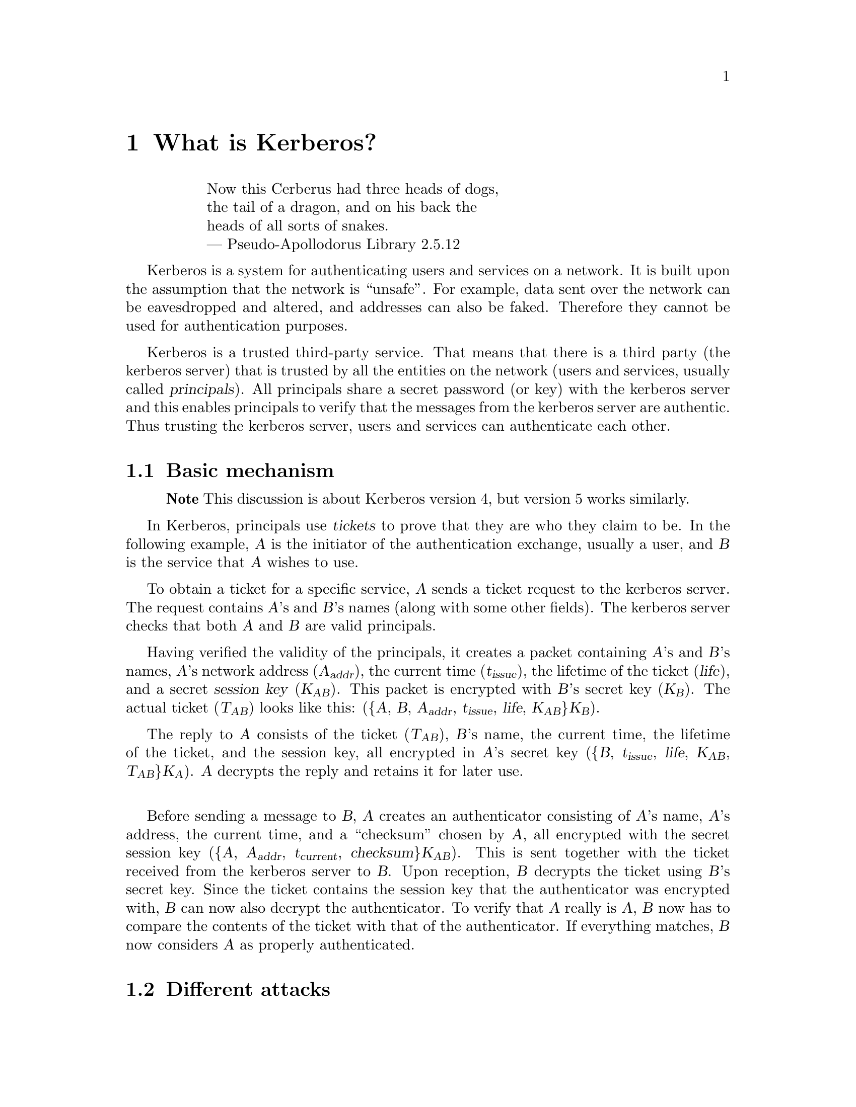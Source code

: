 @c $Id$

@node What is Kerberos?, What is PKIX?, Introduction, Top
@chapter What is Kerberos?

@quotation
@flushleft
        Now this Cerberus had three heads of dogs,
        the tail of a dragon, and on his back the
        heads of all sorts of snakes.
        --- Pseudo-Apollodorus Library 2.5.12
@end flushleft
@end quotation

Kerberos is a system for authenticating users and services on a network.
It is built upon the assumption that the network is ``unsafe''.  For
example, data sent over the network can be eavesdropped and altered, and
addresses can also be faked.  Therefore they cannot be used for
authentication purposes.
@cindex authentication

Kerberos is a trusted third-party service.  That means that there is a
third party (the kerberos server) that is trusted by all the entities on
the network (users and services, usually called @dfn{principals}).  All
principals share a secret password (or key) with the kerberos server and
this enables principals to verify that the messages from the kerberos
server are authentic.  Thus trusting the kerberos server, users and
services can authenticate each other.

@section Basic mechanism

@ifinfo
@macro sub{arg}
<\arg\>
@end macro
@end ifinfo

@ifhtml
@macro sub{arg}

@html
<sub>\arg\</sub>
@end html

@end macro
@end ifhtml

@ifdocbook
@macro sub{arg}
@docbook
@<subscript>\arg\</subscript>
@end docbook
@end macro
@end ifdocbook

@c @iftex
@c @macro sub{arg}
@c @textsubscript{\arg\}
@c @end macro
@c @end iftex

@quotation
@strong{Note} This discussion is about Kerberos version 4, but version
5 works similarly.
@end quotation

In Kerberos, principals use @dfn{tickets} to prove that they are who
they claim to be. In the following example, @var{A} is the initiator of
the authentication exchange, usually a user, and @var{B} is the service
that @var{A} wishes to use.

To obtain a ticket for a specific service, @var{A} sends a ticket
request to the kerberos server. The request contains @var{A}'s and
@var{B}'s names (along with some other fields). The kerberos server
checks that both @var{A} and @var{B} are valid principals.

Having verified the validity of the principals, it creates a packet
containing @var{A}'s and @var{B}'s names, @var{A}'s network address
(@var{A@sub{addr}}), the current time (@var{t@sub{issue}}), the lifetime
of the ticket (@var{life}), and a secret @dfn{session key}
@cindex session key
(@var{K@sub{AB}}). This packet is encrypted with @var{B}'s secret key
(@var{K@sub{B}}).  The actual ticket (@var{T@sub{AB}}) looks like this:
(@{@var{A}, @var{B}, @var{A@sub{addr}}, @var{t@sub{issue}}, @var{life},
@var{K@sub{AB}}@}@var{K@sub{B}}).

The reply to @var{A} consists of the ticket (@var{T@sub{AB}}), @var{B}'s
name, the current time, the lifetime of the ticket, and the session key, all
encrypted in @var{A}'s secret key (@{@var{B}, @var{t@sub{issue}},
@var{life}, @var{K@sub{AB}}, @var{T@sub{AB}}@}@var{K@sub{A}}). @var{A}
decrypts the reply and retains it for later use.

@sp 1

Before sending a message to @var{B}, @var{A} creates an authenticator
consisting of @var{A}'s name, @var{A}'s address, the current time, and a
``checksum'' chosen by @var{A}, all encrypted with the secret session
key (@{@var{A}, @var{A@sub{addr}}, @var{t@sub{current}},
@var{checksum}@}@var{K@sub{AB}}). This is sent together with the ticket
received from the kerberos server to @var{B}.  Upon reception, @var{B}
decrypts the ticket using @var{B}'s secret key.  Since the ticket
contains the session key that the authenticator was encrypted with,
@var{B} can now also decrypt the authenticator. To verify that @var{A}
really is @var{A}, @var{B} now has to compare the contents of the ticket
with that of the authenticator. If everything matches, @var{B} now
considers @var{A} as properly authenticated.

@c (here we should have some more explanations)

@section Different attacks

@subheading Impersonating A

An impostor, @var{C} could steal the authenticator and the ticket as it
is transmitted across the network, and use them to impersonate
@var{A}. The address in the ticket and the authenticator was added to
make it more difficult to perform this attack.  To succeed @var{C} will
have to either use the same machine as @var{A} or fake the source
addresses of the packets. By including the time stamp in the
authenticator, @var{C} does not have much time in which to mount the
attack.

@subheading Impersonating B

@var{C} can hijack @var{B}'s network address, and when @var{A} sends
her credentials, @var{C} just pretend to verify them. @var{C} can't
be sure that she is talking to @var{A}.

@section Defence strategies

It would be possible to add a @dfn{replay cache}
@cindex replay cache
to the server side.  The idea is to save the authenticators sent during
the last few minutes, so that @var{B} can detect when someone is trying
to retransmit an already used message. This is somewhat impractical
(mostly regarding performance); MIT Kerberos 5 has a replay cache,
while Heimdal does not.

However, most GSS-API applicatons do not need a replay cache at all.

To authenticate @var{B}, @var{A} might request that @var{B} sends
something back that proves that @var{B} has access to the session
key. An example of this is the checksum that @var{A} sent as part of the
authenticator. One typical procedure is to add one to the checksum,
encrypt it with the session key and send it back to @var{A}.  This is
called @dfn{mutual authentication}.

The session key can also be used to add cryptographic checksums to the
messages sent between @var{A} and @var{B} (known as @dfn{message
integrity}).  Encryption can also be added (@dfn{message
confidentiality}). This is probably the best approach in all cases.
@cindex integrity
@cindex confidentiality

@section Further reading

The original paper on Kerberos from 1988 is @cite{Kerberos: An
Authentication Service for Open Network Systems}, by Jennifer Steiner,
Clifford Neuman and Jeffrey I. Schiller.

A less technical description can be found in @cite{Designing an
Authentication System: a Dialogue in Four Scenes} by Bill Bryant, also
from 1988.

These documents can be found on our web-page at
@url{http://www.pdc.kth.se/kth-krb/}.

@node What is PKIX?, What is a Certification Authority (CA)?, What is Kerberos?, Top
@chapter What is PKIX?

PKIX is the set of Internet standards for Public Key Infrastructure (PKI),
based on the ITU-T's x.509 standads.  PKI is an authentication mechanism based
on public keys (the 'PK' in 'PKI').

In PKIX we have public keys "certified" by certification authorities (CAs).  A
"relying party" is software that validates an entity's certificate and, if
valid, trusts the certified public key to "speak for" the entity identified by
the certificate.

In a PKI every entity has one (or more) certified public/private key pairs.

@node What is a Certification Authority (CA)?, What is kx509?, What is PKIX?, Top
@chapter What is a Certification Authority (CA)?

A Certification Authority (CA) is an entity in a PKI that issues certificates
to other entities -- a CA certifies that a public key speaks for a particular,
named entity.

There are two types of CAs: off-line and online.  Typically PKI hierarchies are
organized such that the most security-critical private keys are only used by
off-line CAs to certify the less security-critical public keys of online CAs.

Heimdal has support for off-line CAs using its Hx509 library and hxtool
command.

Heimdal also has an online CA with a RESTful, HTTPS-based protocol.

@node What is kx509?, What is bx509?, What is a Certification Authority (CA)?, Top
@chapter What is kx509?

kx509 is a kerberized certification authority (CA).  Heimdal implements this
protocol in its KDC.  The protocol is specified by <a
href="http://www.ietf.org/rfc/rfc6717.txt">RFC 6717</a>, though Heimdal has
implemented a number of extensions as well.  A client is implemented by the
heimtools command's kx509 sub-command.

@node What is bx509?, Building and Installing, What is kx509?, Top
@chapter What is kx509?

bx509 is an online CA, like kx509, but the protocol is based on HTTPS.

Heimdal's bx509d implementation of bx509 implements two authentication bridges:
a "/bx509" end-point that allows clients to trade bearer tokens (including
Negotiate/Kerberos) and CSRs for certificates, and a "/bnegotiate" end-point
allowing clients to trade bearer tokens (including Negotiate/Kerberos) for
Negotiate tokens to HTTP servers.

